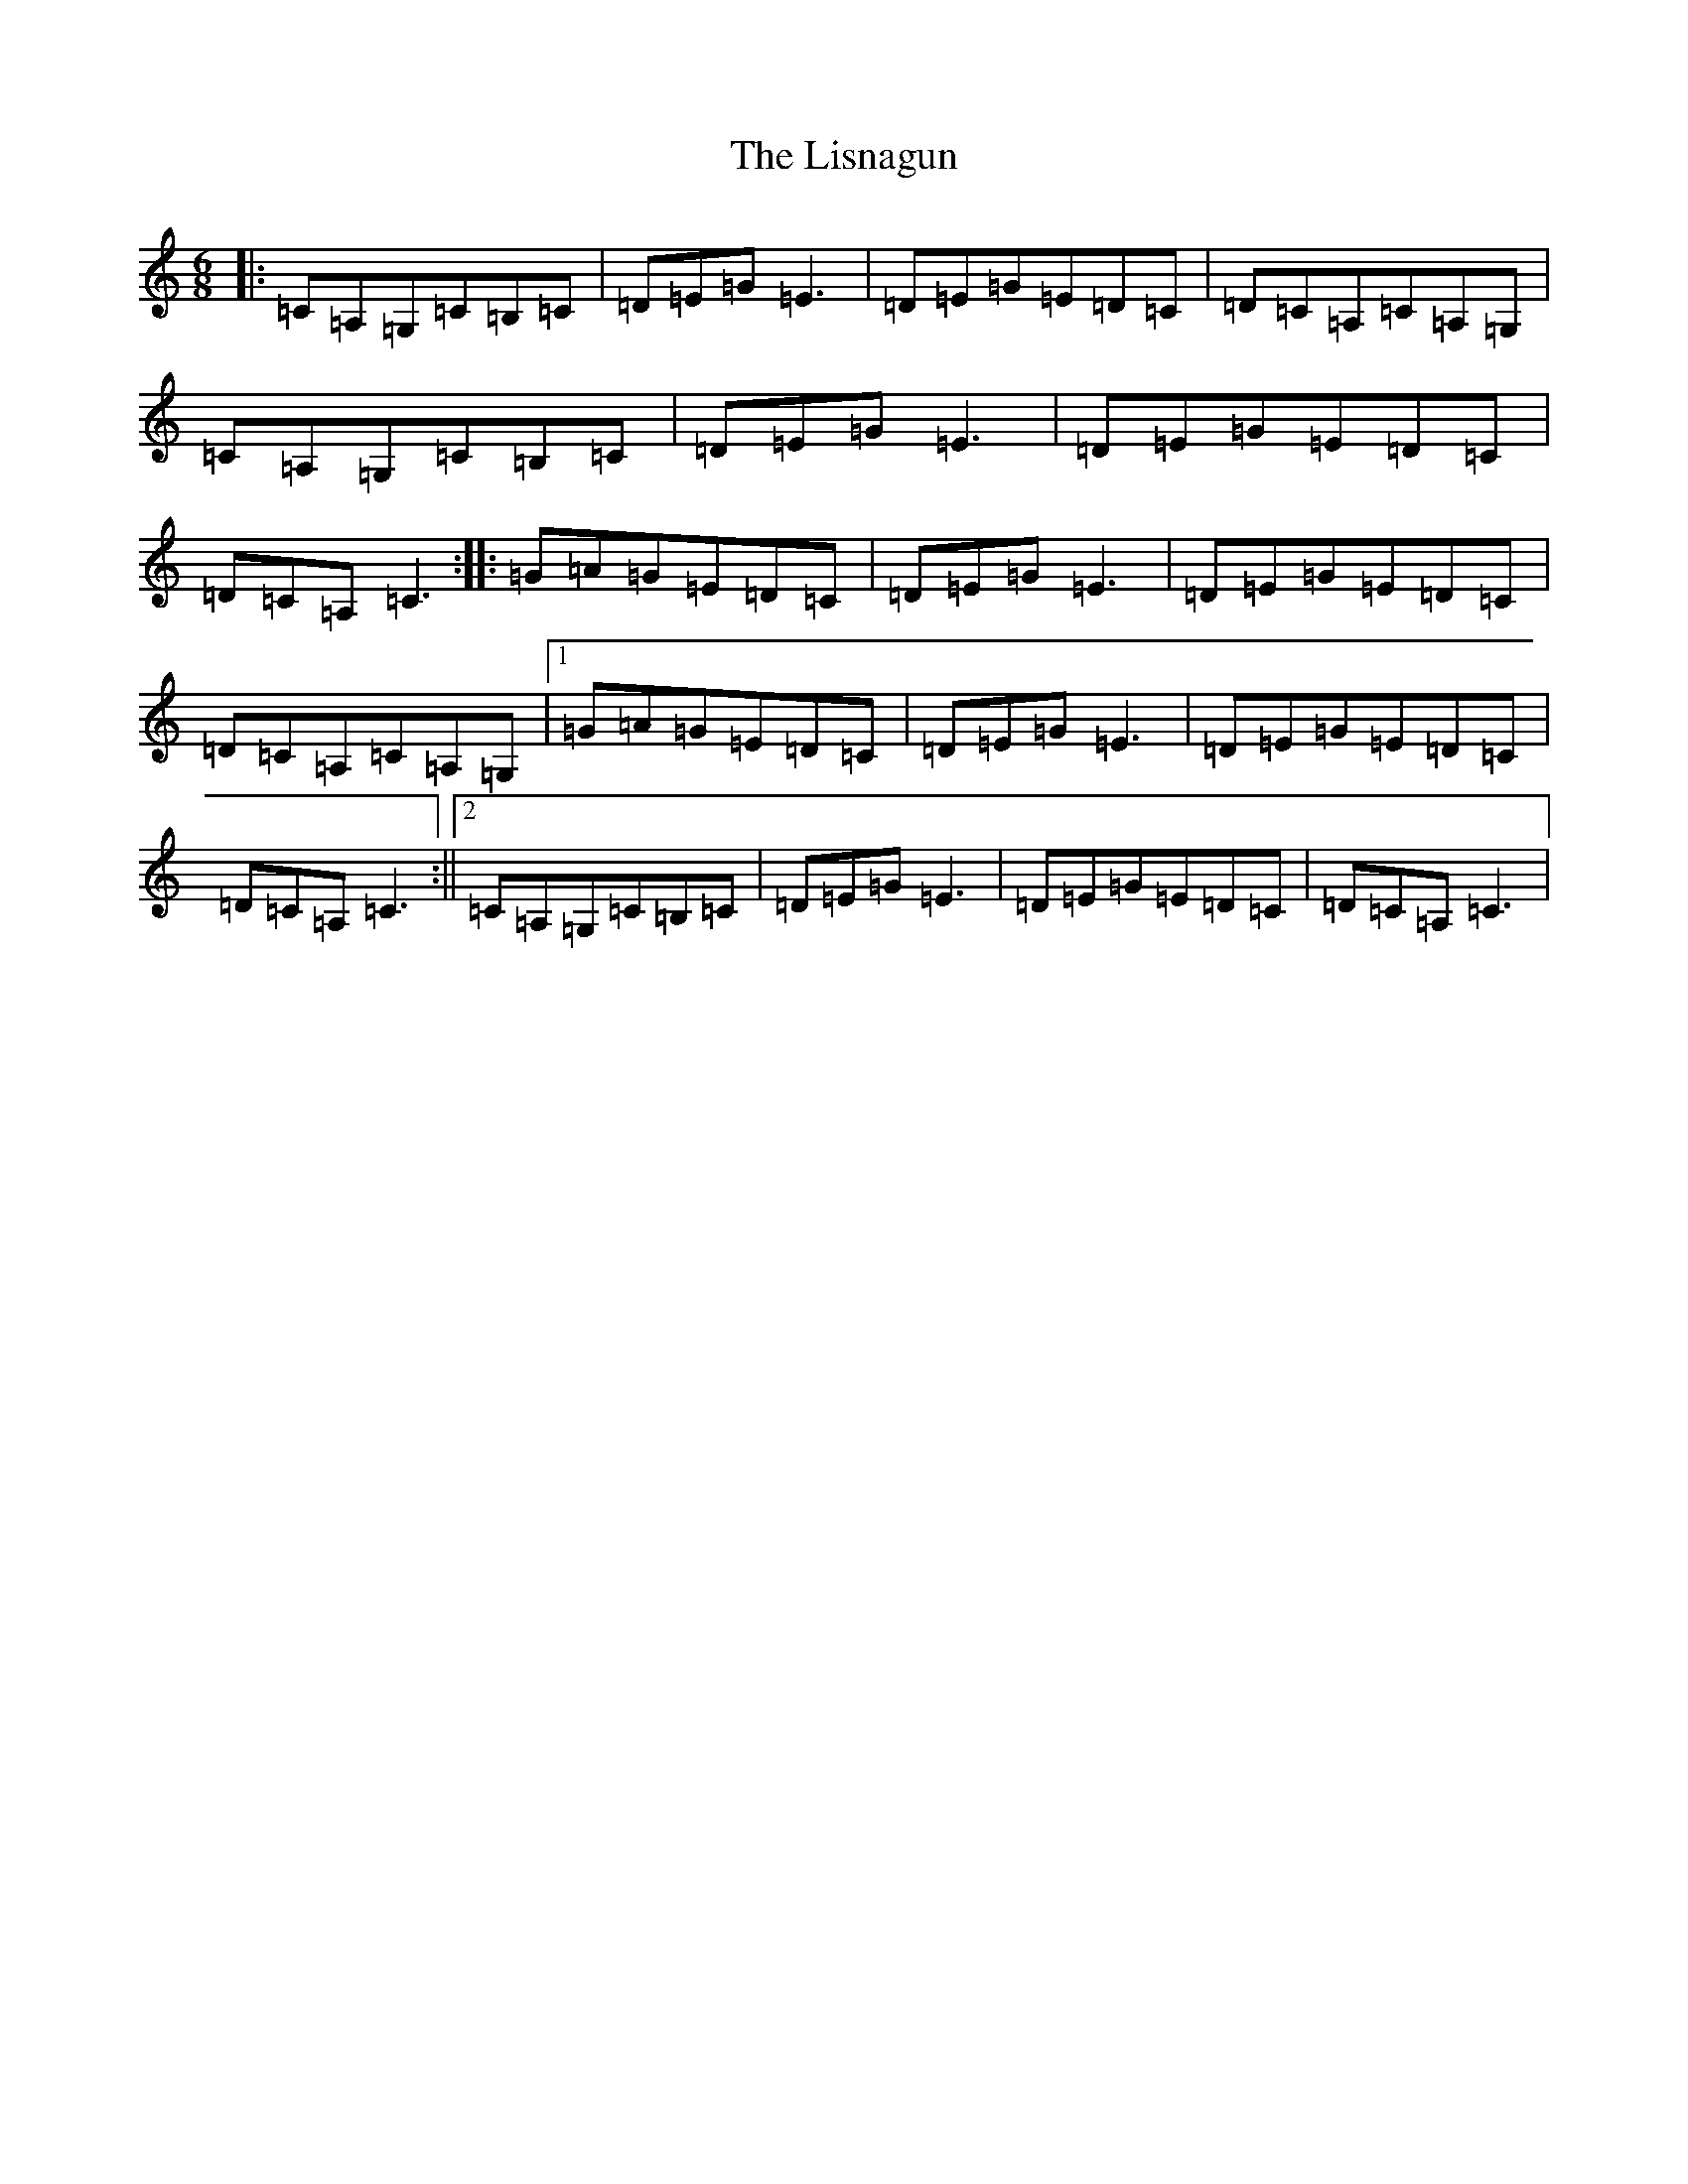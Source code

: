 X: 12523
T: Lisnagun, The
S: https://thesession.org/tunes/3842#setting16769
Z: G Major
R: jig
M: 6/8
L: 1/8
K: C Major
|:=C=A,=G,=C=B,=C|=D=E=G=E3|=D=E=G=E=D=C|=D=C=A,=C=A,=G,|=C=A,=G,=C=B,=C|=D=E=G=E3|=D=E=G=E=D=C|=D=C=A,=C3:||:=G=A=G=E=D=C|=D=E=G=E3|=D=E=G=E=D=C|=D=C=A,=C=A,=G,|1=G=A=G=E=D=C|=D=E=G=E3|=D=E=G=E=D=C|=D=C=A,=C3:||2=C=A,=G,=C=B,=C|=D=E=G=E3|=D=E=G=E=D=C|=D=C=A,=C3|
